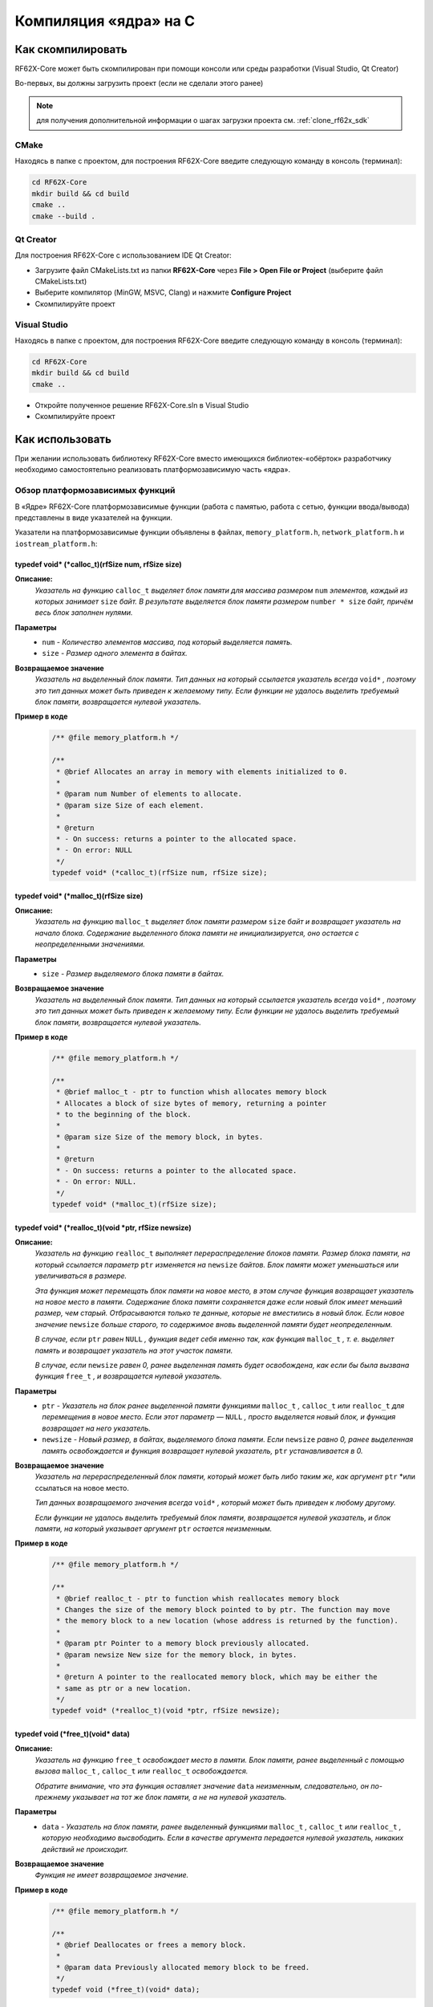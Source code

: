 .. _compilation_rf62x_core:

*******************************************************************************
Компиляция «ядра» на C
*******************************************************************************

.. _how_to_compile_rf62x_core:

Как скомпилировать
===============================================================================

RF62X-Core может быть скомпилирован при помощи консоли или среды разработки (Visual Studio, Qt Creator)

Во-первых, вы должны загрузить проект (если не сделали этого ранее)

.. note::
   для получения дополнительной информации о шагах загрузки проекта см. :ref:`clone_rf62x_sdk`

.. _how_to_compile_rf62x_core_cmake:

CMake
-------------------------------------------------------------------------------

Находясь в папке с проектом, для построения RF62X-Core 
введите следующую команду в консоль (терминал):

.. code-block:: bash

   cd RF62X-Core
   mkdir build && cd build
   cmake ..
   cmake --build .

.. _how_to_compile_rf62x_core_qt_creator:

Qt Creator
-------------------------------------------------------------------------------

Для построения RF62X-Core с использованием IDE Qt Creator: 

-  Загрузите файл CMakeLists.txt из папки **RF62X-Core** через 
   **File > Open File or Project** (выберите файл CMakeLists.txt)
-  Выберите компилятор (MinGW, MSVC, Clang)
   и нажмите **Configure Project** 
-  Скомпилируйте проект

.. _how_to_compile_rf62x_core_vs:

Visual Studio
-------------------------------------------------------------------------------

Находясь в папке с проектом, для построения RF62X-Core  
введите следующую команду в консоль (терминал):

.. code-block:: bash

   cd RF62X-Core
   mkdir build && cd build
   cmake ..

-  Откройте полученное решение RF62X-Core.sln в Visual Studio
-  Скомпилируйте проект

.. _rf62x_core_description_how_to_use:

Как использовать
===============================================================================

При желании использовать библиотеку RF62X-Core вместо имеющихся библиотек-«обёрток» 
разработчику необходимо самостоятельно реализовать платформозависимую часть «ядра».

.. _rf62x_core_description_dependence:

Обзор платформозависимых функций
-------------------------------------------------------------------------------

В «Ядре» RF62X-Core платформозависимые функции (работа с памятью, работа с сетью, 
функции ввода/вывода) представлены в виде указателей на функции. 

Указатели на платформозависимые функции объявлены в файлах, 
``memory_platform.h``, ``network_platform.h`` и ``iostream_platform.h``:

**typedef void* (*calloc_t)(rfSize num, rfSize size)**
^^^^^^^^^^^^^^^^^^^^^^^^^^^^^^^^^^^^^^^^^^^^^^^^^^^^^^^^^^^^^^^^^^^^^^^^^^^^^^^

**Описание:**
   *Указатель на функцию* ``calloc_t`` *выделяет блок памяти для массива размером* 
   ``num`` *элементов, каждый из которых занимает* ``size`` *байт. В результате* 
   *выделяется блок памяти размером* ``number * size`` *байт, причём весь* 
   *блок заполнен нулями.* 

**Параметры**
   - ``num`` *- Количество элементов массива, под который выделяется память.*
   - ``size`` *- Размер одного элемента в байтах.*

**Возвращаемое значение**
   *Указатель на выделенный блок памяти. Тип данных на который ссылается* 
   *указатель всегда* ``void*`` *, поэтому это тип данных может быть приведен* 
   *к желаемому типу. Если функции не удалось выделить требуемый блок* 
   *памяти, возвращается нулевой указатель.*

**Пример в коде**
   .. code-block:: cpp

      /** @file memory_platform.h */

      /**
       * @brief Allocates an array in memory with elements initialized to 0.
       *
       * @param num Number of elements to allocate.
       * @param size Size of each element.
       *
       * @return
       * - On success: returns a pointer to the allocated space.
       * - On error: NULL
       */
      typedef void* (*calloc_t)(rfSize num, rfSize size);


**typedef void* (*malloc_t)(rfSize size)**
^^^^^^^^^^^^^^^^^^^^^^^^^^^^^^^^^^^^^^^^^^^^^^^^^^^^^^^^^^^^^^^^^^^^^^^^^^^^^^^

**Описание:**
   *Указатель на функцию* ``malloc_t`` *выделяет блок памяти размером* ``size`` 
   *байт и возвращает указатель на начало блока. Содержание выделенного блока* 
   *памяти не инициализируется, оно остается с неопределенными значениями.* 

**Параметры**
   - ``size`` *- Размер выделяемого блока памяти в байтах.*

**Возвращаемое значение**
   *Указатель на выделенный блок памяти. Тип данных на который ссылается* 
   *указатель всегда* ``void*`` *, поэтому это тип данных может быть приведен* 
   *к желаемому типу. Если функции не удалось выделить требуемый блок* 
   *памяти, возвращается нулевой указатель.*

**Пример в коде**
   .. code-block:: cpp

      /** @file memory_platform.h */

      /**
       * @brief malloc_t - ptr to function whish allocates memory block
       * Allocates a block of size bytes of memory, returning a pointer
       * to the beginning of the block.
       *
       * @param size Size of the memory block, in bytes.
       *
       * @return
       * - On success: returns a pointer to the allocated space.
       * - On error: NULL.
       */
      typedef void* (*malloc_t)(rfSize size);


**typedef void* (*realloc_t)(void *ptr, rfSize newsize)**
^^^^^^^^^^^^^^^^^^^^^^^^^^^^^^^^^^^^^^^^^^^^^^^^^^^^^^^^^^^^^^^^^^^^^^^^^^^^^^^

**Описание:**
   *Указатель на функцию* ``realloc_t`` *выполняет перераспределение блоков памяти.*
   *Размер блока памяти, на который ссылается параметр* ``ptr`` *изменяется на*
   ``newsize`` *байтов. Блок памяти может уменьшаться или увеличиваться в размере.*

   *Эта функция может перемещать блок памяти на новое место, в этом случае функция* 
   *возвращает указатель на новое место в памяти. Содержание блока памяти сохраняется* 
   *даже если новый блок имеет меньший размер, чем старый. Отбрасываются только те* 
   *данные, которые не вместились в новый блок. Если новое значение* ``newsize`` *больше* 
   *старого, то содержимое вновь выделенной памяти будет неопределенным.*
   
   *В случае, если* ``ptr`` *равен* ``NULL`` *, функция ведет себя именно так, как* 
   *функция* ``malloc_t`` *, т. е. выделяет память и возвращает указатель на этот* 
   *участок памяти.*
   
   *В случае, если* ``newsize`` *равен 0, ранее выделенная память будет освобождена,* 
   *как если бы была вызвана функция* ``free_t`` *, и возвращается нулевой указатель.* 

**Параметры**
   - ``ptr`` *- Указатель на блок ранее выделенной памяти функциями* ``malloc_t`` 
     *,* ``calloc_t`` *или* ``realloc_t`` *для перемещения в новое место. Если этот* 
     *параметр —* ``NULL`` *, просто выделяется новый блок, и функция возвращает на* 
     *него указатель.*
   - ``newsize`` *- Новый размер, в байтах, выделяемого блока памяти. Если* ``newsize`` 
     *равно 0, ранее выделенная память освобождается и функция возвращает нулевой* 
     *указатель,* ``ptr`` *устанавливается в 0.*

**Возвращаемое значение**
   *Указатель на перераспределенный блок памяти, который может быть либо таким же,* 
   *как аргумент* ``ptr`` *или ссылаться на новое место.

   *Тип данных возвращаемого значения всегда* ``void*`` *, который может быть приведен*
   *к любому другому.*

   *Если функции не удалось выделить требуемый блок памяти, возвращается нулевой* 
   *указатель, и блок памяти, на который указывает аргумент* ``ptr`` 
   *остается неизменным.*

**Пример в коде**
   .. code-block:: cpp

      /** @file memory_platform.h */

      /**
       * @brief realloc_t - ptr to function whish reallocates memory block
       * Changes the size of the memory block pointed to by ptr. The function may move
       * the memory block to a new location (whose address is returned by the function).
       *
       * @param ptr Pointer to a memory block previously allocated.
       * @param newsize New size for the memory block, in bytes.
       * 
       * @return A pointer to the reallocated memory block, which may be either the
       * same as ptr or a new location.
       */
      typedef void* (*realloc_t)(void *ptr, rfSize newsize);

**typedef void (*free_t)(void* data)**
^^^^^^^^^^^^^^^^^^^^^^^^^^^^^^^^^^^^^^^^^^^^^^^^^^^^^^^^^^^^^^^^^^^^^^^^^^^^^^^

**Описание:**
   *Указатель на функцию* ``free_t`` *освобождает место в памяти. Блок памяти,* 
   *ранее выделенный с помощью вызова* ``malloc_t`` *,* ``calloc_t`` *или* 
   ``realloc_t`` *освобождается.* 

   *Обратите внимание, что эта функция оставляет значение* ``data`` *неизменным,* 
   *следовательно, он по-прежнему указывает на тот же блок памяти, а не на нулевой* 
   *указатель.*

**Параметры**
   - ``data`` *- Указатель на блок памяти, ранее выделенный функциями* ``malloc_t`` 
     *,* ``calloc_t`` *или* ``realloc_t`` *, которую необходимо высвободить.* 
     *Если в качестве аргумента передается нулевой указатель, никаких действий* 
     *не происходит.*

**Возвращаемое значение**
   *Функция не имеет возвращаемое значение.*

**Пример в коде**
   .. code-block:: cpp

      /** @file memory_platform.h */

      /**
       * @brief Deallocates or frees a memory block.
       *
       * @param data Previously allocated memory block to be freed.
       */
      typedef void (*free_t)(void* data);

**typedef void* (*memset_t)(void* memptr, rfInt val, rfSize num)**
^^^^^^^^^^^^^^^^^^^^^^^^^^^^^^^^^^^^^^^^^^^^^^^^^^^^^^^^^^^^^^^^^^^^^^^^^^^^^^^

**Описание:**
   *Указатель на функцию* ``memset_t`` *заполняет* ``num`` *байтов блока памяти,* 
   *через указатель* ``memptr`` *. Код заполняемого символа передаётся в функцию* 
   *через параметр* ``val`` *.* 

**Параметры**
   - ``memptr`` *- Указатель на блок памяти для заполнения.*
   - ``val`` *- Передается целое число, но функция заполняет блок памяти* 
     *символом, преобразуя это число в символ*
   - ``num`` *- Количество байт, которые необходимо заполнить указанным символом.*

**Возвращаемое значение**
   *Функция возвращает указатель на блок памяти.*

**Пример в коде**
   .. code-block:: cpp

      /** @file memory_platform.h */

      /**
       * @brief memset_t - ptr to function whish fills block of memory
       * Sets the first num bytes of the block of memory pointed by ptr to the
       * specified value (interpreted as an unsigned rfChar).
       *
       * @param memptr Pointer to the block of memory to fill.
       * @param val Value to be set.
       * @param num Number of bytes to be set to the value.
       * rfSize is an unsigned rfIntegral type.
       *
       * @return ptr is returned.
       */
      typedef void* (*memset_t)(void* memptr, rfInt val, rfSize num);

**typedef void* (*memcpy_t)(void* destination, const void* source, rfSize num)**
^^^^^^^^^^^^^^^^^^^^^^^^^^^^^^^^^^^^^^^^^^^^^^^^^^^^^^^^^^^^^^^^^^^^^^^^^^^^^^^

**Описание:**
   *Указатель на функцию* ``memset_t`` *копирует* ``num`` *байтов первого блока* 
   *памяти, на который ссылается указатель* ``source`` *, во второй блок памяти,* 
   *на который ссылается указатель* ``destination`` *.* 

**Параметры**
   - ``destination`` *- Указатель на блок памяти назначения (куда будут копироваться байты данных).*
   - ``source`` *- Указатель на блок памяти источник (т. е., откуда будут копироваться байты данных).* 
   - ``num`` *- Количество копируемых байтов.*

**Возвращаемое значение**
   *Указатель на блок памяти назначения.*

**Пример в коде**
   .. code-block:: cpp

      /** @file memory_platform.h */

      /**
       * @brief memcpy_t - ptr to function whish copies block of memory
       * Copies the values of num bytes from the location pointed to by source
       * directly to the memory block pointed to by destination.
       *
       * @param destination Pointer to the destination array where the content is to
       * be copied, type-casted to a pointer of type void*.
       * @param source Pointer to the source of data to be copied, type-casted to a
       * pointer of type const void*.
       * @param num Number of bytes to copy. rfSize is an unsigned rfIntegral type.
       *
       * @return destination is returned.
       */
      typedef void* (*memcpy_t)(void* destination, const void* source, rfSize num);

**typedef rfInt (*memcmp_t)(const void * ptr1, const void * ptr2, rfSize num)**
^^^^^^^^^^^^^^^^^^^^^^^^^^^^^^^^^^^^^^^^^^^^^^^^^^^^^^^^^^^^^^^^^^^^^^^^^^^^^^^

**Описание:**
   *Указатель на функцию* ``memset_t`` *сравнивает первые* ``num`` *байтов блока* 
   *памяти указателя* ``ptr1`` *с первыми* ``num`` *байтами блока памяти* ``ptr2`` *.*
   *Возвращаемое значение 0 если блоки равны, и значение отличное от 0, если  блоки не равны.* 

**Параметры**
   - ``ptr1`` *- Указатель на первый блок памяти.*
   - ``ptr2`` *- Указатель на второй блок памяти.* 
   - ``num`` *- Количество байтов для сравнения.*

**Возвращаемое значение**
   *Возвращает значение, информирующее о результате сравнения содержимого блоков памяти.*
   *Нулевое значение указывает, что содержимое обоих блоков памяти равны.* 
   *Значение больше нуля говорит о том, что первый блок памяти —* ``ptr1`` *больше,* 
   *чем блок памяти —* ``ptr2`` *, и значение меньше нуля свидетельствует об обратном*

**Пример в коде**
   .. code-block:: cpp

      /** @file memory_platform.h */

      /**
       * @brief memcmp_t - ptr to function whish compare two blocks of memory
       * Compares the first num bytes of the block of memory pointed by ptr1 to the
       * first num bytes pointed by ptr2, returning zero if they all match or a value
       * different from zero representing which is greater if they do not.
       *
       * @param ptr1 Pointer to block of memory.
       * @param ptr2 Pointer to block of memory.
       * @param num Number of bytes to compare.
       *
       * @return
       * 0 - if the contents of both memory blocks are equal,
       * <0 - if the first byte that does not match in both memory blocks has a lower
       * value in ptr1 than in ptr2.
       * >0 - if the first byte that does not match in both memory blocks has a
       * greater value in ptr1 than in ptr2.
       */
      typedef rfInt (*memcmp_t)(const void * ptr1, const void * ptr2, rfSize num );


**hton_long_t(..) , ntoh_long_t(..) , hton_short_t(..) , ntoh_short_t(..)**
^^^^^^^^^^^^^^^^^^^^^^^^^^^^^^^^^^^^^^^^^^^^^^^^^^^^^^^^^^^^^^^^^^^^^^^^^^^^^^^

**Описание:**
   *Указатели на функции* ``hton_long_t`` *,* ``ntoh_long_t`` *,* ``hton_short_t``
   *,* ``ntoh_short_t`` *необходимы для преобразования многобайтовых*
   *целочисленных типов из байтового порядка хоста в сетевой порядок байтов и* 
   *наоборот.* 

**Параметры**
   - ``hostlong/hostshort`` *- 32/16-битное число в байтовом порядке хоста.*
   - ``netlong/netshort`` *- 32/16-битное число в сетевом порядке байтов.* 

**Возвращаемое значение**
   *Функция возвращает значение в сетевом/обратном порядке байтов.*

**Пример в коде**
   .. code-block:: cpp

      /** @file network_platform.h */

      /**
       * @brief The hton_long_t function converts a u_long from host to network byte
       * order (which is big-endian).
       *
       * @param hostlong A 32-bit number in host byte order.
       *
       * @return The function returns the value in network byte order.
       */
      typedef rfUint32 (*hton_long_t) (rfUint32 hostlong);

      /**
       * @brief The ntoh_long_t function converts a u_long from network order to host
       * byte order (which is little-endian on rfIntel processors).
       *
       * @param netlong A 32-bit number in network byte order.
       *
       * @return: The function returns the value supplied in the netlong parameter
       * with the byte order reversed.
       */
      typedef rfUint32 (*ntoh_long_t) (rfUint32 netlong);

      /**
       * @brief The hton_short_t function converts a u_short from host to network
       * byte order (which is big-endian).
       *
       * @param hostlong A 16-bit number in host byte order.
       *
       * @return The modbusHtoN_short_t function returns the value in network
       * byte order.
       */
      typedef rfUint16 (*hton_short_t)(rfUint16 hostshort);

      /**
       * @brief The ntoh_short_t function converts a u_short from network byte order
       * to host byte order
       *
       * @param netshort A 16-bit number in network byte order.
       *
       * @return The function returns the value in host byte order.
       */
      typedef rfUint16 (*ntoh_short_t)(rfUint16 netshort);



**typedef void* (*create_udp_socket_t)()**
^^^^^^^^^^^^^^^^^^^^^^^^^^^^^^^^^^^^^^^^^^^^^^^^^^^^^^^^^^^^^^^^^^^^^^^^^^^^^^^

**Описание:**
   *Указатель на функцию* ``create_udp_socket_t`` *создает несвязанный UDP сокет* 

**Возвращаемое значение**
   *После успешного завершения* ``create_udp_socket_t`` *должен вернуть указатель* 
   *на дескриптор сокета. В противном случае должно быть возвращено значение* 
   ``NULL`` *и вызвана ​​ошибка создания сокета.*

**Пример в коде**
   .. code-block:: cpp

      /** @file network_platform.h */

      /**
       * @brief Pointer to UDP socket creation function
       *
       * @param af The address family specification.
       * @param type The type specification for the new socket.
       * @param protocol The protocol to be used.
       *
       * @return
       * - On success: A descriptor referencing the new socket
       * - On error: NULL
       */
       typedef void* (*create_udp_socket_t)();


**set_broadcast_socket_option_t(..) , set_reuseaddr_socket_option_t(..) , set_socket_recv_timeout_t(..)**
^^^^^^^^^^^^^^^^^^^^^^^^^^^^^^^^^^^^^^^^^^^^^^^^^^^^^^^^^^^^^^^^^^^^^^^^^^^^^^^

**Описание:**
   *Указатели на функции* ``set_broadcast_socket_option_t`` *,* 
   ``set_reuseaddr_socket_option_t`` *,* ``set_socket_recv_timeout_t`` *,* 
   *необходимы для вкючение в UDP сокетах таких сетевых настроек как:*
   *broadcast (позволяет отправлять или получать широковещательные пакеты),*
   *reuseaddr (позволяет сокету принудительно связываться с портом, используемым* 
   *другим сокетом), recv_timeout (время, в течение которого сокет ожидает,* 
   *пока данные станут доступными для чтения).*

**Параметры**
   - ``socket`` *- Указатель дескриптора сокета*
   - ``msec`` *(только для set_socket_recv_timeout_t) - Время ожидания в миллисекундах.* 

**Возвращаемое значение**
   *После успешного завершения везвращается 0. В противном случае должно быть* 
   *возвращено значение -1.*

**Пример в коде**
   .. code-block:: cpp

      /** @file network_platform.h */

      /**
       * @brief Pointer to the function that sets a broadcast socket option.
       *
       * @param socket A descriptor that identifies a socket.
       *
       * @return
       * - On success: 0
       * - On error: -1
       */
      typedef rfInt8 (*set_broadcast_socket_option_t)(void* socket);

      /**
       * @brief Pointer to the function that sets a reuseaddr socket option.
       *
       * @param socket A descriptor that identifies a socket.
       *
       * @return
       * - On success: 0
       * - On error: -1
       */
      typedef rfInt8 (*set_reuseaddr_socket_option_t)(void* socket);

      /**
       * @brief Pointer to the function that sets a timeout for socket receive.
       *
       * @param socket A descriptor that identifies a socket.
       * @param msec The timeout in millisec.
       *
       * @return
       * - On success: 0
       * - On error: -1
       */
      typedef rfInt8 (*set_socket_recv_timeout_t)(void* socket, rfInt32 msec);


**set_socket_option_t(..)**
^^^^^^^^^^^^^^^^^^^^^^^^^^^^^^^^^^^^^^^^^^^^^^^^^^^^^^^^^^^^^^^^^^^^^^^^^^^^^^^

**Описание:**
   *Указатель на функцию* ``set_socket_option_t`` *устанавливает параметр сокета.* 

**Параметры**
   - ``socket`` *- Указатель дескриптора сокета*
   - ``level`` *- Уровень, на котором определена опция (например, SOL_SOCKET).* 
   - ``optname`` *- Параметр сокета, для которого должно быть установлено значение (например, SO_BROADCAST)*
   - ``optval`` *- Указатель на буфер, в котором указано значение запрошенной опции.*
   - ``optlen`` *- Размер в байтах буфера, на который указывает параметр* ``optval``

**Возвращаемое значение**
   *Если ошибок не происходит,* ``set_socket_option_t`` *возвращает ноль.*
   *В противном случае возвращается значение* ``RF_SOCKET_ERROR``

**Пример в коде**
   .. code-block:: cpp

      /** @file network_platform.h */

      /**
       * @brief Pointer to the function that sets a socket option.
       *
       * @param socket A descriptor that identifies a socket.
       * @param level The level at which the option is defined.
       * @param optname The socket option for which the value is to be set.
       * @param optval A pointer to the buffer in which the value for the requested
       * option is specified.
       * @param optlen The size, in bytes, of the buffer pointed to by the optval
       * parameter.
       *
       * @return
       * - On success: 0
       * - On error: -1
       */
      typedef rfInt8 (*set_socket_option_t)(
              void* socket, rfInt32 level, rfInt32 optname,
              const rfChar* optval, rfInt32 optlen);


**typedef rfInt8 (*socket_connect_t)(void* socket, rfUint32 dst_ip_addr, rfUint16 dst_port)**
^^^^^^^^^^^^^^^^^^^^^^^^^^^^^^^^^^^^^^^^^^^^^^^^^^^^^^^^^^^^^^^^^^^^^^^^^^^^^^^

**Описание:**
   *Указатель на функцию* ``socket_connect_t`` *устанавливает соединение с* 
   *указанным сокетом.* 

**Параметры**
   - ``socket`` *- Указатель дескриптора сокета*
   - ``dst_ip_addr`` *- IP-адрес назначения, с которым должно быть установлено соединение.* 
   - ``dst_port`` *- Порт назначения, к которому должно быть установлено соединение.*

**Возвращаемое значение**
   *Если ошибок не происходит,* ``socket_connect_t`` *возвращает ноль.*
   *В противном случае возвращается значение* ``RF_SOCKET_ERROR``

**Пример в коде**
   .. code-block:: cpp

      /** @file network_platform.h */

      /**
       * @brief Pointer to the function that establishes a connection to a
       * specified socket
       *
       * @param socket A descriptor identifying an unconnected socket.
       * @param dst_ip_addr Destination IP Addr to which the connection should be
       * established.
       * @param dst_port Destination port to which the connection should be
       * established.
       *
       * @return
       * - On success: 0
       * - On error: -1
       */
      typedef rfInt8 (*socket_connect_t)(
              void* socket, rfUint32 dst_ip_addr, rfUint16 dst_port);


**typedef rfInt (*socket_bind_t)(void* socket, rfUint32 host_ip_addr, rfUint16 host_port)**
^^^^^^^^^^^^^^^^^^^^^^^^^^^^^^^^^^^^^^^^^^^^^^^^^^^^^^^^^^^^^^^^^^^^^^^^^^^^^^^

**Описание:**
   *Указатель на функцию* ``socket_bind_t`` *связывает локальный адрес с сокетом.* 

**Параметры**
   - ``socket`` *- Указатель дескриптора сокета*
   - ``dst_ip_addr`` *- IP-адрес, с которым должен быть связан сокет.* 
   - ``dst_port`` *- Порт, с которым должен быть связан сокет.*

**Возвращаемое значение**
   *Если ошибок не происходит,* ``socket_bind_t`` *возвращает ноль.*
   *В противном случае возвращается значение* ``RF_SOCKET_ERROR``

**Пример в коде**
   .. code-block:: cpp

      /** @file network_platform.h */

      /**
       * @brief Pointer to the function that associates a local address with a socket.
       *
       * @param socket A descriptor identifying an unconnected socket.
       * @param host_ip_addr Host IP Addr to which the connection should be bind.
       * @param host_port Host port to which the connection should be bind.
       *
       * @return
       * - On success: 0
       * - On error: -1
       */
      typedef rfInt (*socket_bind_t)(
              void* socket, rfUint32 host_ip_addr, rfUint16 host_port);

**typedef rfInt8 (*socket_listen_t)(void* socket, rfInt32 backlog)**
^^^^^^^^^^^^^^^^^^^^^^^^^^^^^^^^^^^^^^^^^^^^^^^^^^^^^^^^^^^^^^^^^^^^^^^^^^^^^^^

**Описание:**
   *Указатель на функцию* ``socket_listen_t`` *переводит сокет в состояние, в* 
   *котором он ожидает входящее соединения.* 

**Параметры**
   - ``socket`` *- Указатель дескриптора сокета*
   - ``backlog`` *- Максимальная длина очереди ожидающих подключений.* 

**Возвращаемое значение**
   *Если ошибок не происходит,* ``socket_listen_t`` *возвращает ноль.*
   *В противном случае возвращается значение* ``RF_SOCKET_ERROR``

**Пример в коде**
   .. code-block:: cpp

      /** @file network_platform.h */

      /** @brief Pointer to the function that places a socket in a state in which
       * it is listening for an incoming connection.
       *
       * @param socket A descriptor identifying a bound, unconnected socket.
       * @param backlog The maximum length of the queue of pending connections.
       *
       * @return
       * - On success: 0
       * - On error: -1
       */
      typedef rfInt8 (*socket_listen_t)(void* socket, rfInt32 backlog);

**typedef void* (*socket_accept_t)(void* socket, rfUint32* srs_ip_addr, rfUint16* srs_port)**
^^^^^^^^^^^^^^^^^^^^^^^^^^^^^^^^^^^^^^^^^^^^^^^^^^^^^^^^^^^^^^^^^^^^^^^^^^^^^^^

**Описание:**
   *Указатель на функцию* ``socket_accept_t`` *разрешает попытку входящего* 
   *подключения к сокету.* 

**Параметры**
   - ``socket`` *- Указатель дескриптора сокета*
   - ``srs_ip_addr`` *- Указатель на IP-адрес входящего соединения.* 
   - ``srs_port`` *- Указатель на порт входящего соединения.* 

**Возвращаемое значение**
   *Если ошибок не происходит,* ``socket_accept_t`` *возвращает указатель на* 
   *дескриптор принятого сокета. В противном случае возвращается нулевой указатель.*

**Пример в коде**
   .. code-block:: cpp

      /** @file network_platform.h */

      /**
       * @brief Pointer to the function that permits an incoming connection attempt
       * on a socket.
       *
       * @param socket A descriptor that identifies a socket that has been placed in
       * a listening state with the modbusSocketListen_t function.
       * The connection is actually made with the socket that is returned by accept.
       * @param srs_ip_addr Pointer to the IP address of the incoming connection.
       * @param srs_port Pointer to the port of the incoming connection.
       *
       * @return
       * - On success: value is a handle for the socket
       * - On error : NULL
       */
      typedef void* (*socket_accept_t)(
              void* socket, rfUint32* srs_ip_addr, rfUint16* srs_port);

**typedef rfInt8 (*close_socket_t)(void* socket)**
^^^^^^^^^^^^^^^^^^^^^^^^^^^^^^^^^^^^^^^^^^^^^^^^^^^^^^^^^^^^^^^^^^^^^^^^^^^^^^^

**Описание:**
   *Указатель на функцию* ``close_socket_t`` *закрывает существующий сокет.* 

**Параметры**
   - ``socket`` *- Указатель дескриптора сокета*

**Возвращаемое значение**
   *Если ошибок не происходит,* ``close_socket_t`` *возвращает ноль.*
   *В противном случае возвращается значение* ``RF_SOCKET_ERROR``

**Пример в коде**
   .. code-block:: cpp

      /** @file network_platform.h */

      /**
      * @brief Pointer to the function that closes an existing socket.
      *
      * @param socket A descriptor identifying the socket to close.
      *
      * @return
      * - On success: 0
      * - On error: -1
      */
     typedef rfInt8 (*close_socket_t)(void* socket);


**typedef rfInt (*send_tcp_data_t)(void* socket, const void *buf, rfSize len)**
^^^^^^^^^^^^^^^^^^^^^^^^^^^^^^^^^^^^^^^^^^^^^^^^^^^^^^^^^^^^^^^^^^^^^^^^^^^^^^^

**Описание:**
   *Указатель на функцию* ``send_tcp_data_t`` *отправляет данные в подключенный TCP сокет.* 

**Параметры**
   - ``socket`` *- Указатель дескриптора сокета*
   - ``buf`` *- Указатель на буфер, содержащий данные для передачи.*
   - ``len`` *- Длина в байтах данных в буфере, на который указывает параметр* ``buf``

**Возвращаемое значение**
   *Если ошибок не происходит,* ``send_tcp_data_t`` *возвращает общее количество*
   *отправленных байтов, которое может быть меньше количества, запрошенного*
   *для отправки в параметре* ``len`` *. В противном случае возвращается значение -1.*

**Пример в коде**
   .. code-block:: cpp

      /** @file network_platform.h */

      /**
       * @brief Pointer to the send function that sends data on a TCP connected socket
       *
       * @param socket A descriptor identifying a connected socket.
       * @param buf A pointer to a buffer containing the data to be transmitted.
       * @param len The length, in bytes, of the data in buffer pointed to by the
       * buf parameter.
       *
       * @return
       * - On success: the total number of bytes sent, which can be less than the
       * number requested to be sent in the len parameter.
       * - On error: -1
       */
      typedef rfInt (*send_tcp_data_t)(void* socket, const void *buf, rfSize len);


**typedef rfInt (*send_udp_data_t)(..)**
^^^^^^^^^^^^^^^^^^^^^^^^^^^^^^^^^^^^^^^^^^^^^^^^^^^^^^^^^^^^^^^^^^^^^^^^^^^^^^^

**Описание:**
   *Указатель на функцию* ``send_udp_data_t`` *отправляет данные по UDP в*
   *определенное место назначения.* 

**Параметры**
   - ``socket`` *- Указатель дескриптора сокета*
   - ``data`` *- Указатель на буфер, содержащий данные для передачи.*
   - ``len`` *- Длина в байтах данных в буфере, на который указывает параметр* ``data``
   - ``dest_ip_addr`` *- IP-адрес, на который данные должны быть отправлены.* 
   - ``dest_port`` *- Порт, на который данные должны быть отправлены.*

**Возвращаемое значение**
   *Если ошибок не происходит,* ``send_udp_data_t`` *возвращает общее количество*
   *отправленных байтов, которое может быть меньше количества, запрошенного*
   *для отправки в параметре* ``len`` *. В противном случае возвращается значение -1.*

**Пример в коде**
   .. code-block:: cpp

      /** @file network_platform.h */

      /**
       * @brief Pointer to the send function that sends data on a UDP socket
       *
       * @param socket A descriptor identifying a socket.
       * @param buf A pointer to a buffer containing the message to be sent.
       * @param len The size of the message in bytes.
       * @param dest_addr Points to a sockaddr_in structure containing the
       * destination address.
       * @param addrlen Specifies the length of the sockaddr_in structure pointed
       * to by the dest_addr argument.
       *
       * @return
       * - On success: the total number of bytes sent, which can be less than
       * the number requested to be sent in the len parameter
       * - On error: -1
       */
      typedef rfInt (*send_udp_data_t)(
              void* socket, const void *data, rfSize len,
              rfUint32 dest_ip_addr, rfUint16 dest_port);

**typedef rfInt (*recv_data_from_t)(..)**
^^^^^^^^^^^^^^^^^^^^^^^^^^^^^^^^^^^^^^^^^^^^^^^^^^^^^^^^^^^^^^^^^^^^^^^^^^^^^^^

**Описание:**
   *Указатель на функцию* ``recv_data_from_t`` *получает данные из сокета и*
   *адрес отправителя.* 

**Параметры**
   - ``socket`` *- Указатель дескриптора сокета*
   - ``buf`` *- Указатель на буфер для приема входящих данных*
   - ``len`` *- Длина в байтах буфера, на который указывает параметр* ``buf`` 
   - ``srs_ip_addr`` *- Указатель на IP-адрес из которого были получены данные* 
   - ``srs_port`` *- Указатель на порт из которого были получены данные*

**Возвращаемое значение**
   *Если ошибок не происходит,* ``recv_data_from_t`` *возвращает общее количество*
   *принятых байтов. В противном случае возвращается значение -1.*

**Пример в коде**
   .. code-block:: cpp

      /** @file network_platform.h */

      /**
       * @brief Pointer to the function that receive message from socket and capture
       * address of sender.
       *
       * @param socket Specifies a socket descriptor from which data should
       * be received.
       * @param buf Specifies the buffer in which to place the message.
       * @param len Specifies the length of the buffer area.
       * @param srs_ip_addr Pointer to the IP address from which the data was received.
       * @param srs_port Pointer to the port from which the data was received.
       *
       * @return
       * - On success: the number of bytes received
       * - On error: -1
       */
      typedef rfInt (*recv_data_from_t)(
              void* socket, void *buf, rfSize len,
              rfUint32* srs_ip_addr, rfUint16* srs_port);

**typedef rfInt (*recv_data_t)(void* socket, void *buf, rfSize len)**
^^^^^^^^^^^^^^^^^^^^^^^^^^^^^^^^^^^^^^^^^^^^^^^^^^^^^^^^^^^^^^^^^^^^^^^^^^^^^^^

**Описание:**
   *Указатель на функцию* ``recv_data_t`` *получает данные от подключенного*
   *сокета или привязанного сокета без установления соединения.* 

**Параметры**
   - ``socket`` *- Указатель дескриптора сокета*
   - ``buf`` *- Указатель на буфер для приема входящих данных*
   - ``len`` *- Длина в байтах буфера, на который указывает параметр* ``buf``

**Возвращаемое значение**
   *Если ошибок не происходит,* ``recv_data_t`` *возвращает общее количество*
   *принятых байтов. В противном случае возвращается значение -1.*

**Пример в коде**
   .. code-block:: cpp

      /** @file network_platform.h */

      /**
       * @brief Pointer to the function that receive message from socket and capture
       * address of sender.
       *
       * @param sockfd Specifies a socket descriptor from which data should be received.
       * @param buf Specifies the buffer in which to place the message.
       * @param len Specifies the length of the buffer area.
       *
       * @return
       * - On success: the number of bytes received
       * - On error: -1
       */
      typedef rfInt (*recv_data_t)(void* socket, void *buf, rfSize len);


**trace_info_t(..) , trace_warning_t(..) , trace_error_t(..)**
^^^^^^^^^^^^^^^^^^^^^^^^^^^^^^^^^^^^^^^^^^^^^^^^^^^^^^^^^^^^^^^^^^^^^^^^^^^^^^^

**Описание:**
   *Указатели на функции* ``trace_info_t`` *,* 
   ``trace_warning_t`` *и* ``trace_error_t`` *,* 
   *необходимы для вывода как информационных сообщений, так и сообщений о* 
   *предупреждениях и ошибках.*

**Параметры**
   - ``msg`` *- Указатель на строку, содержащую текст для вывода*
   - ``...`` *(дополнительные аргументы) - В зависимости от формата строки,*
     *функция может ожидать последовательность дополнительных аргументов.* 

**Возвращаемое значение**
   *В случае успеха возвращается общее количество написанных символов*

**Пример в коде**
   .. code-block:: cpp

      /** @file iostream_platform.h */

      /**
       * @brief Method for outputting debugging information
       *
       * @param msg Pointer to a string containing the text to be output
       * @param ...(additional arguments) Depending on the format string, the function
       * may expect a sequence of additional arguments
       *
       * @return On success, the total number of characters written is returned.
       */
      typedef rfInt(*trace_info_t)(const rfChar* msg, ...);


      /**
       * @brief Method for outputting alert information
       *
       * @param msg Pointer to a string containing the text to be output
       * @param ...(additional arguments) Depending on the format string, the function
       * may expect a sequence of additional arguments
       *
       * @return On success, the total number of characters written is returned.
       */
      typedef rfInt(*trace_warning_t)(const rfChar* msg, ...);


      /**
       * @brief Method for outputting error information
       *
       * @param msg Pointer to a string containing the text to be output
       * @param ...(additional arguments) Depending on the format string, the function
       * may expect a sequence of additional arguments
       *
       * @return On success, the total number of characters written is returned.
       */
      typedef rfInt(*trace_error_t)(const rfChar* msg, ...);


Запуск «ядра»
-------------------------------------------------------------------------------

После реализации всех платформозависимых функций разработчику необходимо проинициализировать 
следующие структуры ``iostream_platform_dependent_methods_t``, ``memory_platform_dependent_methods_t`` 
и ``network_platform_dependent_methods_t`` 

**Пример в коде**
   .. code-block:: cpp

      /** @file iostream_platform.h */

      /**
       * @brief Structure with user-provided iostream platform-specific methods
       */
      typedef struct
      {
          trace_info_t trace_info;
          trace_warning_t trace_warning;
          trace_error_t trace_error;
      }iostream_platform_dependent_methods_t;
      extern iostream_platform_dependent_methods_t iostream_platform;


      /** @file memory_platform.h */

      /**
       * @brief Structure with user-provided memory platform-specific methods
       */
      typedef struct
      {
          calloc_t rf_calloc;
          malloc_t rf_malloc;
          realloc_t rf_realloc;
          free_t rf_free;

          memset_t rf_memset;
          memcpy_t rf_memcpy;
          memcmp_t rf_memcmp;

      }memory_platform_dependent_methods_t;
      extern memory_platform_dependent_methods_t memory_platform;


      /** @file memory_platform.h */

      /**
       * @brief Structure with user-provided network platform-specific methods
       */
      typedef struct
      {
          hton_long_t hton_long;
          ntoh_long_t ntoh_long;
          hton_short_t hton_short;
          ntoh_short_t ntoh_short;

          create_udp_socket_t create_udp_socket;
          set_broadcast_socket_option_t set_broadcast_socket_option;
          set_reuseaddr_socket_option_t set_reuseaddr_socket_option;
          set_socket_option_t set_socket_option;
          set_socket_recv_timeout_t set_socket_recv_timeout;
          socket_connect_t socket_connect;
          socket_bind_t socket_bind;
          socket_listen_t socket_listen;
          socket_accept_t  socket_accept;
          close_socket_t close_socket;

          send_tcp_data_t send_tcp_data;
          send_udp_data_t send_udp_data;

          recv_data_from_t recv_data_from;
          recv_data_t recv_data;

      }network_platform_dependent_methods_t;

      typedef struct
      {
          rfUint32 host_ip_addr;
          rfUint32 host_mask;
      }network_platform_dependent_settings_t;

      typedef struct
      {
          network_platform_dependent_methods_t network_methods;
          network_platform_dependent_settings_t network_settings;
      }network_platform_t;
      extern network_platform_t network_platform;

Инициализация данных структур производится путем присваивания указателей на реализованные 
платформозависимые функции, а адреса проинициализированных экземпляров структур передаются в метод 
``init_platform_dependent_methods`` для инициализации кросс-платформенной части «ядра».

**Пример в коде**
   .. code-block:: cpp

      /** @file rf62X_core.h */

      /**
       * @brief Init platform dependent methods and settings
       *
       * @param memory_methods Structure with platform-specific methods for work with
       * memory
       * @param iostream_methods Structure with platform-specific methods for work
       * with iostream
       * @param network_methods Structure with platform-specific methods for work
       * with network
       * @param adapter_settings Structure with adapter settings
       */
      API_EXPORT void init_platform_dependent_methods(
              memory_platform_dependent_methods_t* memory_methods,
              iostream_platform_dependent_methods_t* iostream_methods,
              network_platform_dependent_methods_t* network_methods,
              network_platform_dependent_settings_t* adapter_settings);